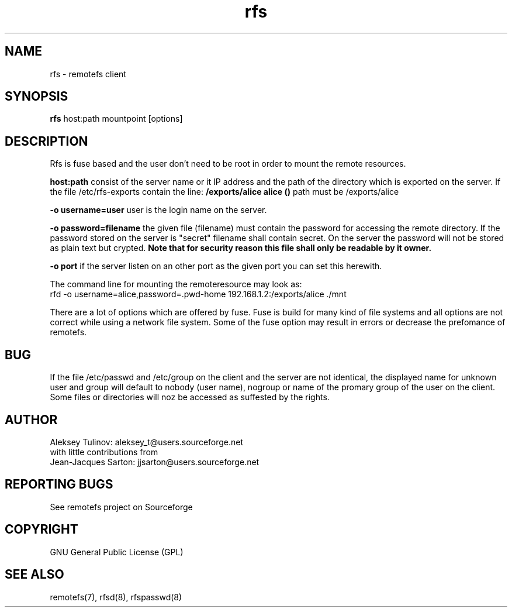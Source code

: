 .TH "rfs" "1" "0.10" "remotefs" "remotefs"

.SH "NAME"

rfs \- remotefs client


.SH "SYNOPSIS"

\fBrfs\fR host:path mountpoint [options]


.SH "DESCRIPTION"

.TS
l.
general options:
    \-o opt,[opt...]         mount options
    \-h   \-\-help           print help

RFS options:
    \-q suppress warnings
    \-o username=name        auth username
    \-o rd_cache=0           disable read cache
    \-o wr_cache=0           disable write cache
    \-o rdwr_cache=0         disable read/write cache
    \-o password=filename    filename with password for auth
    \-o port=server_port     port which the server is listening to
.TE

Rfs is fuse based and the user don't need to be root in order to mount the
remote resources.

\fBhost:path\fP consist of the server name or it IP address and the path of
the directory which is exported on the server. If the file /etc/rfs-exports
contain the line: \fB/exports/alice alice ()\fP path must be /exports/alice

\fB\-o username=user\fP user is the login name on the server.

\fB\-o password=filename\fP the given file (filename) must contain the password
for accessing the remote directory. If the password stored on the server is "secret"
filename shall contain secret. On the server the password will not be stored as
plain text but crypted.
\fBNote that for security reason this file shall only be readable by it owner.\fP


\fB\-o port\fP if the server listen on an other port as the given port you can
set this herewith.

The command line for mounting the remoteresource may look as:
.br
rfd -o username=alice,password=.pwd-home 192.168.1.2:/exports/alice ./mnt

There are a lot of options which are offered by fuse. Fuse is build for many
kind of file systems and all options are not correct while using a network
file system. Some of the fuse option may result in errors or decrease the
prefomance of remotefs.


.SH "BUG"
If the file /etc/passwd and /etc/group on the client and the server are not
identical, the displayed name for unknown user and group will default to
nobody (user name), nogroup or name of the promary group of the user on the
client. Some files or directories will noz be accessed as suffested by the
rights. 

.SH "AUTHOR"

Aleksey Tulinov: aleksey_t@users.sourceforge.net
.br
with little contributions from
.br
Jean\-Jacques Sarton: jjsarton@users.sourceforge.net 

.SH "REPORTING BUGS"
See remotefs project on Sourceforge 

.SH "COPYRIGHT"

GNU General Public License (GPL) 

.SH "SEE ALSO"

remotefs(7), rfsd(8), rfspasswd(8) 
